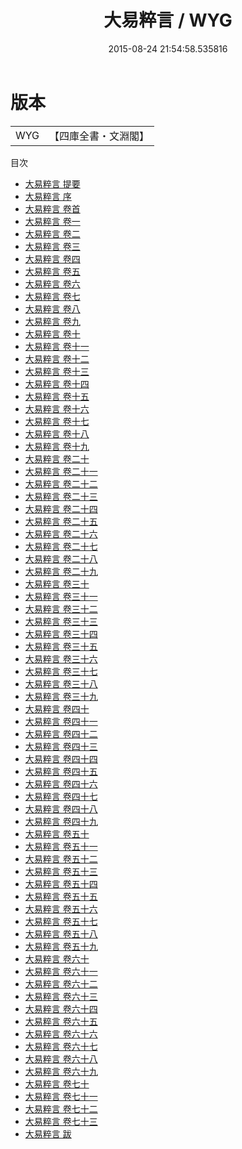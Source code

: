 #+TITLE: 大易粹言 / WYG
#+DATE: 2015-08-24 21:54:58.535816
* 版本
 |       WYG|【四庫全書・文淵閣】|
目次
 - [[file:KR1a0041_000.txt::000-1a][大易粹言 提要]]
 - [[file:KR1a0041_000.txt::000-3a][大易粹言 序]]
 - [[file:KR1a0041_000.txt::000-5a][大易粹言 卷首]]
 - [[file:KR1a0041_001.txt::001-1a][大易粹言 卷一]]
 - [[file:KR1a0041_002.txt::002-1a][大易粹言 卷二]]
 - [[file:KR1a0041_003.txt::003-1a][大易粹言 卷三]]
 - [[file:KR1a0041_004.txt::004-1a][大易粹言 卷四]]
 - [[file:KR1a0041_005.txt::005-1a][大易粹言 卷五]]
 - [[file:KR1a0041_006.txt::006-1a][大易粹言 卷六]]
 - [[file:KR1a0041_007.txt::007-1a][大易粹言 卷七]]
 - [[file:KR1a0041_008.txt::008-1a][大易粹言 卷八]]
 - [[file:KR1a0041_009.txt::009-1a][大易粹言 卷九]]
 - [[file:KR1a0041_010.txt::010-1a][大易粹言 卷十]]
 - [[file:KR1a0041_011.txt::011-1a][大易粹言 卷十一]]
 - [[file:KR1a0041_012.txt::012-1a][大易粹言 卷十二]]
 - [[file:KR1a0041_013.txt::013-1a][大易粹言 卷十三]]
 - [[file:KR1a0041_014.txt::014-1a][大易粹言 卷十四]]
 - [[file:KR1a0041_015.txt::015-1a][大易粹言 卷十五]]
 - [[file:KR1a0041_016.txt::016-1a][大易粹言 卷十六]]
 - [[file:KR1a0041_017.txt::017-1a][大易粹言 卷十七]]
 - [[file:KR1a0041_018.txt::018-1a][大易粹言 卷十八]]
 - [[file:KR1a0041_019.txt::019-1a][大易粹言 卷十九]]
 - [[file:KR1a0041_020.txt::020-1a][大易粹言 卷二十]]
 - [[file:KR1a0041_021.txt::021-1a][大易粹言 卷二十一]]
 - [[file:KR1a0041_022.txt::022-1a][大易粹言 卷二十二]]
 - [[file:KR1a0041_023.txt::023-1a][大易粹言 卷二十三]]
 - [[file:KR1a0041_024.txt::024-1a][大易粹言 卷二十四]]
 - [[file:KR1a0041_025.txt::025-1a][大易粹言 卷二十五]]
 - [[file:KR1a0041_026.txt::026-1a][大易粹言 卷二十六]]
 - [[file:KR1a0041_027.txt::027-1a][大易粹言 卷二十七]]
 - [[file:KR1a0041_028.txt::028-1a][大易粹言 卷二十八]]
 - [[file:KR1a0041_029.txt::029-1a][大易粹言 卷二十九]]
 - [[file:KR1a0041_030.txt::030-1a][大易粹言 卷三十]]
 - [[file:KR1a0041_031.txt::031-1a][大易粹言 卷三十一]]
 - [[file:KR1a0041_032.txt::032-1a][大易粹言 卷三十二]]
 - [[file:KR1a0041_033.txt::033-1a][大易粹言 卷三十三]]
 - [[file:KR1a0041_034.txt::034-1a][大易粹言 卷三十四]]
 - [[file:KR1a0041_035.txt::035-1a][大易粹言 卷三十五]]
 - [[file:KR1a0041_036.txt::036-1a][大易粹言 卷三十六]]
 - [[file:KR1a0041_037.txt::037-1a][大易粹言 卷三十七]]
 - [[file:KR1a0041_038.txt::038-1a][大易粹言 卷三十八]]
 - [[file:KR1a0041_039.txt::039-1a][大易粹言 卷三十九]]
 - [[file:KR1a0041_040.txt::040-1a][大易粹言 卷四十]]
 - [[file:KR1a0041_041.txt::041-1a][大易粹言 卷四十一]]
 - [[file:KR1a0041_042.txt::042-1a][大易粹言 卷四十二]]
 - [[file:KR1a0041_043.txt::043-1a][大易粹言 卷四十三]]
 - [[file:KR1a0041_044.txt::044-1a][大易粹言 卷四十四]]
 - [[file:KR1a0041_045.txt::045-1a][大易粹言 卷四十五]]
 - [[file:KR1a0041_046.txt::046-1a][大易粹言 卷四十六]]
 - [[file:KR1a0041_047.txt::047-1a][大易粹言 卷四十七]]
 - [[file:KR1a0041_048.txt::048-1a][大易粹言 卷四十八]]
 - [[file:KR1a0041_049.txt::049-1a][大易粹言 卷四十九]]
 - [[file:KR1a0041_050.txt::050-1a][大易粹言 卷五十]]
 - [[file:KR1a0041_051.txt::051-1a][大易粹言 卷五十一]]
 - [[file:KR1a0041_052.txt::052-1a][大易粹言 卷五十二]]
 - [[file:KR1a0041_053.txt::053-1a][大易粹言 卷五十三]]
 - [[file:KR1a0041_054.txt::054-1a][大易粹言 卷五十四]]
 - [[file:KR1a0041_055.txt::055-1a][大易粹言 卷五十五]]
 - [[file:KR1a0041_056.txt::056-1a][大易粹言 卷五十六]]
 - [[file:KR1a0041_057.txt::057-1a][大易粹言 卷五十七]]
 - [[file:KR1a0041_058.txt::058-1a][大易粹言 卷五十八]]
 - [[file:KR1a0041_059.txt::059-1a][大易粹言 卷五十九]]
 - [[file:KR1a0041_060.txt::060-1a][大易粹言 卷六十]]
 - [[file:KR1a0041_061.txt::061-1a][大易粹言 卷六十一]]
 - [[file:KR1a0041_062.txt::062-1a][大易粹言 卷六十二]]
 - [[file:KR1a0041_063.txt::063-1a][大易粹言 卷六十三]]
 - [[file:KR1a0041_064.txt::064-1a][大易粹言 卷六十四]]
 - [[file:KR1a0041_065.txt::065-1a][大易粹言 卷六十五]]
 - [[file:KR1a0041_066.txt::066-1a][大易粹言 卷六十六]]
 - [[file:KR1a0041_067.txt::067-1a][大易粹言 卷六十七]]
 - [[file:KR1a0041_068.txt::068-1a][大易粹言 卷六十八]]
 - [[file:KR1a0041_069.txt::069-1a][大易粹言 卷六十九]]
 - [[file:KR1a0041_070.txt::070-1a][大易粹言 卷七十]]
 - [[file:KR1a0041_071.txt::071-1a][大易粹言 卷七十一]]
 - [[file:KR1a0041_072.txt::072-1a][大易粹言 卷七十二]]
 - [[file:KR1a0041_073.txt::073-1a][大易粹言 卷七十三]]
 - [[file:KR1a0041_074.txt::074-1a][大易粹言 跋]]
